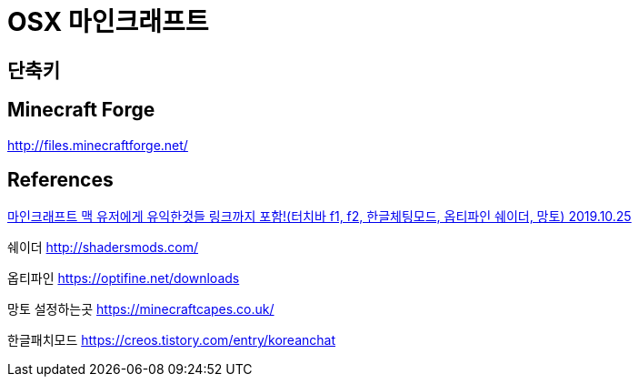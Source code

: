 = OSX 마인크래프트

== 단축키

== Minecraft Forge
http://files.minecraftforge.net/

== References
https://www.youtube.com/watch?v=O4nvHSAoKc4[마인크래프트 맥 유저에게 유익한것들 링크까지 포함!(터치바 f1, f2, 한글체팅모드, 옵티파인 쉐이더, 망토) 2019.10.25]

쉐이더
http://shadersmods.com/

옵티파인
https://optifine.net/downloads

망토 설정하는곳
https://minecraftcapes.co.uk/

한글패치모드
https://creos.tistory.com/entry/koreanchat
